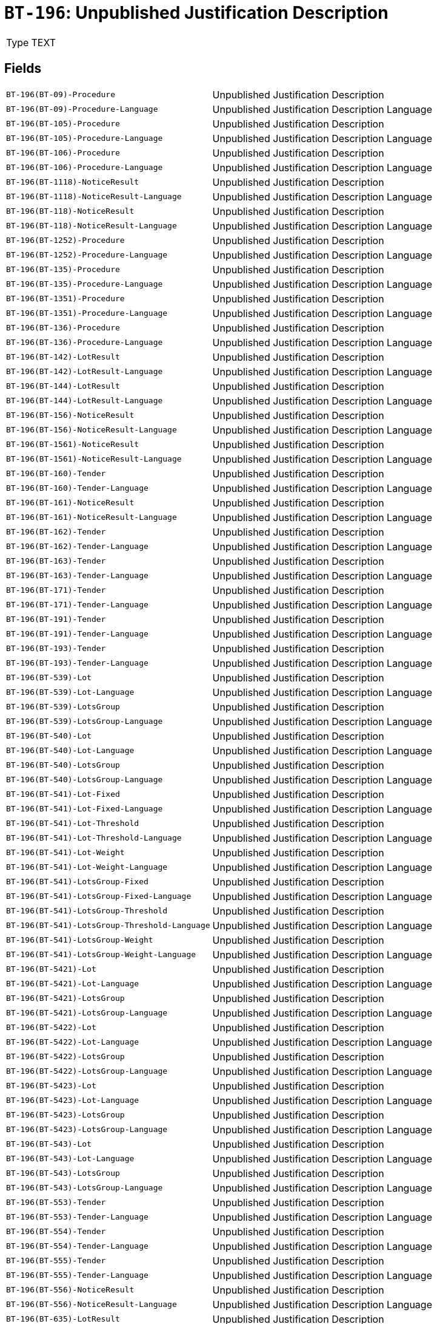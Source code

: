 = `BT-196`: Unpublished Justification Description
:navtitle: Business Terms

[horizontal]
Type:: TEXT

== Fields
[horizontal]
  `BT-196(BT-09)-Procedure`:: Unpublished Justification Description
  `BT-196(BT-09)-Procedure-Language`:: Unpublished Justification Description Language
  `BT-196(BT-105)-Procedure`:: Unpublished Justification Description
  `BT-196(BT-105)-Procedure-Language`:: Unpublished Justification Description Language
  `BT-196(BT-106)-Procedure`:: Unpublished Justification Description
  `BT-196(BT-106)-Procedure-Language`:: Unpublished Justification Description Language
  `BT-196(BT-1118)-NoticeResult`:: Unpublished Justification Description
  `BT-196(BT-1118)-NoticeResult-Language`:: Unpublished Justification Description Language
  `BT-196(BT-118)-NoticeResult`:: Unpublished Justification Description
  `BT-196(BT-118)-NoticeResult-Language`:: Unpublished Justification Description Language
  `BT-196(BT-1252)-Procedure`:: Unpublished Justification Description
  `BT-196(BT-1252)-Procedure-Language`:: Unpublished Justification Description Language
  `BT-196(BT-135)-Procedure`:: Unpublished Justification Description
  `BT-196(BT-135)-Procedure-Language`:: Unpublished Justification Description Language
  `BT-196(BT-1351)-Procedure`:: Unpublished Justification Description
  `BT-196(BT-1351)-Procedure-Language`:: Unpublished Justification Description Language
  `BT-196(BT-136)-Procedure`:: Unpublished Justification Description
  `BT-196(BT-136)-Procedure-Language`:: Unpublished Justification Description Language
  `BT-196(BT-142)-LotResult`:: Unpublished Justification Description
  `BT-196(BT-142)-LotResult-Language`:: Unpublished Justification Description Language
  `BT-196(BT-144)-LotResult`:: Unpublished Justification Description
  `BT-196(BT-144)-LotResult-Language`:: Unpublished Justification Description Language
  `BT-196(BT-156)-NoticeResult`:: Unpublished Justification Description
  `BT-196(BT-156)-NoticeResult-Language`:: Unpublished Justification Description Language
  `BT-196(BT-1561)-NoticeResult`:: Unpublished Justification Description
  `BT-196(BT-1561)-NoticeResult-Language`:: Unpublished Justification Description Language
  `BT-196(BT-160)-Tender`:: Unpublished Justification Description
  `BT-196(BT-160)-Tender-Language`:: Unpublished Justification Description Language
  `BT-196(BT-161)-NoticeResult`:: Unpublished Justification Description
  `BT-196(BT-161)-NoticeResult-Language`:: Unpublished Justification Description Language
  `BT-196(BT-162)-Tender`:: Unpublished Justification Description
  `BT-196(BT-162)-Tender-Language`:: Unpublished Justification Description Language
  `BT-196(BT-163)-Tender`:: Unpublished Justification Description
  `BT-196(BT-163)-Tender-Language`:: Unpublished Justification Description Language
  `BT-196(BT-171)-Tender`:: Unpublished Justification Description
  `BT-196(BT-171)-Tender-Language`:: Unpublished Justification Description Language
  `BT-196(BT-191)-Tender`:: Unpublished Justification Description
  `BT-196(BT-191)-Tender-Language`:: Unpublished Justification Description Language
  `BT-196(BT-193)-Tender`:: Unpublished Justification Description
  `BT-196(BT-193)-Tender-Language`:: Unpublished Justification Description Language
  `BT-196(BT-539)-Lot`:: Unpublished Justification Description
  `BT-196(BT-539)-Lot-Language`:: Unpublished Justification Description Language
  `BT-196(BT-539)-LotsGroup`:: Unpublished Justification Description
  `BT-196(BT-539)-LotsGroup-Language`:: Unpublished Justification Description Language
  `BT-196(BT-540)-Lot`:: Unpublished Justification Description
  `BT-196(BT-540)-Lot-Language`:: Unpublished Justification Description Language
  `BT-196(BT-540)-LotsGroup`:: Unpublished Justification Description
  `BT-196(BT-540)-LotsGroup-Language`:: Unpublished Justification Description Language
  `BT-196(BT-541)-Lot-Fixed`:: Unpublished Justification Description
  `BT-196(BT-541)-Lot-Fixed-Language`:: Unpublished Justification Description Language
  `BT-196(BT-541)-Lot-Threshold`:: Unpublished Justification Description
  `BT-196(BT-541)-Lot-Threshold-Language`:: Unpublished Justification Description Language
  `BT-196(BT-541)-Lot-Weight`:: Unpublished Justification Description
  `BT-196(BT-541)-Lot-Weight-Language`:: Unpublished Justification Description Language
  `BT-196(BT-541)-LotsGroup-Fixed`:: Unpublished Justification Description
  `BT-196(BT-541)-LotsGroup-Fixed-Language`:: Unpublished Justification Description Language
  `BT-196(BT-541)-LotsGroup-Threshold`:: Unpublished Justification Description
  `BT-196(BT-541)-LotsGroup-Threshold-Language`:: Unpublished Justification Description Language
  `BT-196(BT-541)-LotsGroup-Weight`:: Unpublished Justification Description
  `BT-196(BT-541)-LotsGroup-Weight-Language`:: Unpublished Justification Description Language
  `BT-196(BT-5421)-Lot`:: Unpublished Justification Description
  `BT-196(BT-5421)-Lot-Language`:: Unpublished Justification Description Language
  `BT-196(BT-5421)-LotsGroup`:: Unpublished Justification Description
  `BT-196(BT-5421)-LotsGroup-Language`:: Unpublished Justification Description Language
  `BT-196(BT-5422)-Lot`:: Unpublished Justification Description
  `BT-196(BT-5422)-Lot-Language`:: Unpublished Justification Description Language
  `BT-196(BT-5422)-LotsGroup`:: Unpublished Justification Description
  `BT-196(BT-5422)-LotsGroup-Language`:: Unpublished Justification Description Language
  `BT-196(BT-5423)-Lot`:: Unpublished Justification Description
  `BT-196(BT-5423)-Lot-Language`:: Unpublished Justification Description Language
  `BT-196(BT-5423)-LotsGroup`:: Unpublished Justification Description
  `BT-196(BT-5423)-LotsGroup-Language`:: Unpublished Justification Description Language
  `BT-196(BT-543)-Lot`:: Unpublished Justification Description
  `BT-196(BT-543)-Lot-Language`:: Unpublished Justification Description Language
  `BT-196(BT-543)-LotsGroup`:: Unpublished Justification Description
  `BT-196(BT-543)-LotsGroup-Language`:: Unpublished Justification Description Language
  `BT-196(BT-553)-Tender`:: Unpublished Justification Description
  `BT-196(BT-553)-Tender-Language`:: Unpublished Justification Description Language
  `BT-196(BT-554)-Tender`:: Unpublished Justification Description
  `BT-196(BT-554)-Tender-Language`:: Unpublished Justification Description Language
  `BT-196(BT-555)-Tender`:: Unpublished Justification Description
  `BT-196(BT-555)-Tender-Language`:: Unpublished Justification Description Language
  `BT-196(BT-556)-NoticeResult`:: Unpublished Justification Description
  `BT-196(BT-556)-NoticeResult-Language`:: Unpublished Justification Description Language
  `BT-196(BT-635)-LotResult`:: Unpublished Justification Description
  `BT-196(BT-635)-LotResult-Language`:: Unpublished Justification Description Language
  `BT-196(BT-636)-LotResult`:: Unpublished Justification Description
  `BT-196(BT-636)-LotResult-Language`:: Unpublished Justification Description Language
  `BT-196(BT-660)-LotResult`:: Unpublished Justification Description
  `BT-196(BT-660)-LotResult-Language`:: Unpublished Justification Description Language
  `BT-196(BT-709)-LotResult`:: Unpublished Justification Description
  `BT-196(BT-709)-LotResult-Language`:: Unpublished Justification Description Language
  `BT-196(BT-710)-LotResult`:: Unpublished Justification Description
  `BT-196(BT-710)-LotResult-Language`:: Unpublished Justification Description Language
  `BT-196(BT-711)-LotResult`:: Unpublished Justification Description
  `BT-196(BT-711)-LotResult-Language`:: Unpublished Justification Description Language
  `BT-196(BT-712)-LotResult`:: Unpublished Justification Description
  `BT-196(BT-712)-LotResult-Language`:: Unpublished Justification Description Language
  `BT-196(BT-720)-Tender`:: Unpublished Justification Description
  `BT-196(BT-720)-Tender-Language`:: Unpublished Justification Description Language
  `BT-196(BT-730)-Tender`:: Unpublished Justification Description
  `BT-196(BT-730)-Tender-Language`:: Unpublished Justification Description Language
  `BT-196(BT-731)-Tender`:: Unpublished Justification Description
  `BT-196(BT-731)-Tender-Language`:: Unpublished Justification Description Language
  `BT-196(BT-733)-Lot`:: Unpublished Justification Description
  `BT-196(BT-733)-Lot-Language`:: Unpublished Justification Description Language
  `BT-196(BT-733)-LotsGroup`:: Unpublished Justification Description
  `BT-196(BT-733)-LotsGroup-Language`:: Unpublished Justification Description Language
  `BT-196(BT-734)-Lot`:: Unpublished Justification Description
  `BT-196(BT-734)-Lot-Language`:: Unpublished Justification Description Language
  `BT-196(BT-734)-LotsGroup`:: Unpublished Justification Description
  `BT-196(BT-734)-LotsGroup-Language`:: Unpublished Justification Description Language
  `BT-196(BT-759)-LotResult`:: Unpublished Justification Description
  `BT-196(BT-759)-LotResult-Language`:: Unpublished Justification Description Language
  `BT-196(BT-760)-LotResult`:: Unpublished Justification Description
  `BT-196(BT-760)-LotResult-Language`:: Unpublished Justification Description Language
  `BT-196(BT-773)-Tender`:: Unpublished Justification Description
  `BT-196(BT-773)-Tender-Language`:: Unpublished Justification Description Language
  `BT-196(BT-88)-Procedure`:: Unpublished Justification Description
  `BT-196(BT-88)-Procedure-Language`:: Unpublished Justification Description Language

